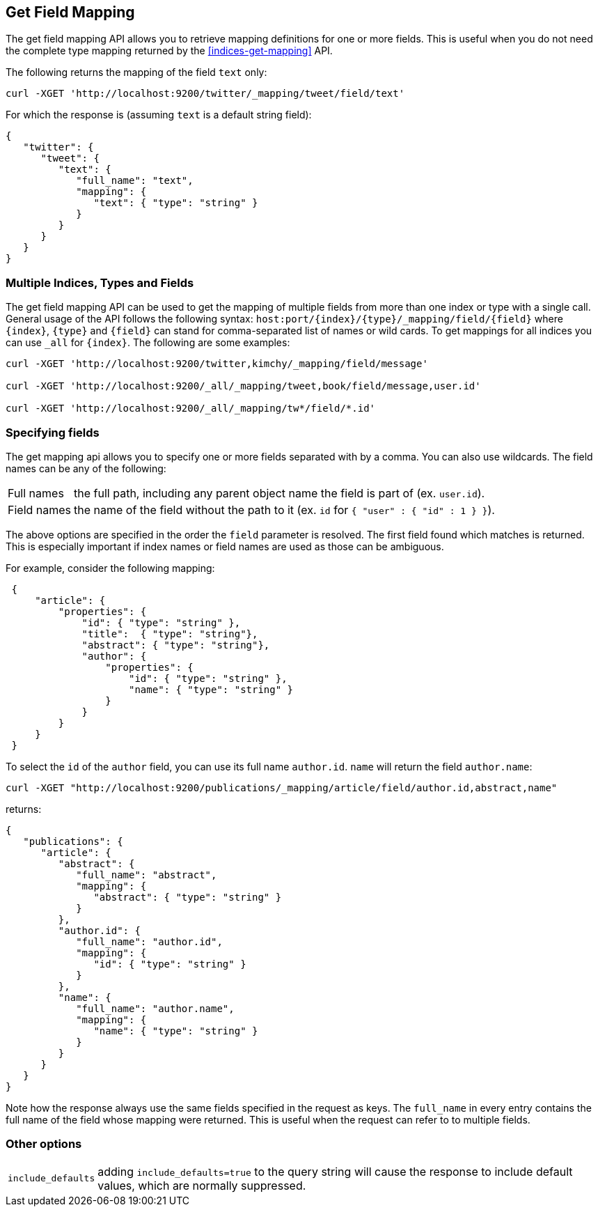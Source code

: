 [[indices-get-field-mapping]]
== Get Field Mapping

The get field mapping API allows you to retrieve mapping definitions for one or more fields.
This is useful when you do not need the complete type mapping returned by
the <<indices-get-mapping>> API.

The following returns the mapping of the field `text` only:

[source,js]
--------------------------------------------------
curl -XGET 'http://localhost:9200/twitter/_mapping/tweet/field/text'
--------------------------------------------------

For which the response is (assuming `text` is a default string field):

[source,js]
--------------------------------------------------
{
   "twitter": {
      "tweet": {
         "text": {
            "full_name": "text",
            "mapping": {
               "text": { "type": "string" }
            }
         }
      }
   }
}
--------------------------------------------------



[float]
=== Multiple Indices, Types and Fields

The get field mapping API can be used to get the mapping of multiple fields from more than one index or type
with a single call. General usage of the API follows the
following syntax: `host:port/{index}/{type}/_mapping/field/{field}` where
`{index}`, `{type}` and `{field}` can stand for comma-separated list of names or wild cards. To
get mappings for all indices you can use `_all` for `{index}`. The
following are some examples:

[source,js]
--------------------------------------------------
curl -XGET 'http://localhost:9200/twitter,kimchy/_mapping/field/message'

curl -XGET 'http://localhost:9200/_all/_mapping/tweet,book/field/message,user.id'

curl -XGET 'http://localhost:9200/_all/_mapping/tw*/field/*.id'
--------------------------------------------------

[float]
=== Specifying fields

The get mapping api allows you to specify one or more fields separated with by a comma.
You can also use wildcards. The field names can be any of the following:

[horizontal]
Full names:: the full path, including any parent object name the field is
   part of (ex. `user.id`).
Field names:: the name of the field without the path to it (ex. `id` for `{ "user" : { "id" : 1 } }`).

The above options are specified in the order the `field` parameter is resolved.
The first field found which matches is returned. This is especially important
if index names or field names are used as those can be ambiguous.

For example, consider the following mapping:

[source,js]
--------------------------------------------------
 {
     "article": {
         "properties": {
             "id": { "type": "string" },
             "title":  { "type": "string"},
             "abstract": { "type": "string"},
             "author": {
                 "properties": {
                     "id": { "type": "string" },
                     "name": { "type": "string" }
                 }
             }
         }
     }
 }
--------------------------------------------------

To select the `id` of the `author` field, you can use its full name `author.id`. `name` will return
the field `author.name`:

[source,js]
--------------------------------------------------
curl -XGET "http://localhost:9200/publications/_mapping/article/field/author.id,abstract,name"
--------------------------------------------------

returns:

[source,js]
--------------------------------------------------
{
   "publications": {
      "article": {
         "abstract": {
            "full_name": "abstract",
            "mapping": {
               "abstract": { "type": "string" }
            }
         },
         "author.id": {
            "full_name": "author.id",
            "mapping": {
               "id": { "type": "string" }
            }
         },
         "name": {
            "full_name": "author.name",
            "mapping": {
               "name": { "type": "string" }
            }
         }
      }
   }
}
--------------------------------------------------

Note how the response always use the same fields specified in the request as keys.
The `full_name` in every entry contains the full name of the field whose mapping were returned.
This is useful when the request can refer to to multiple fields.

[float]
=== Other options

[horizontal]
`include_defaults`::

    adding `include_defaults=true` to the query string will cause the response
    to include default values, which are normally suppressed.
